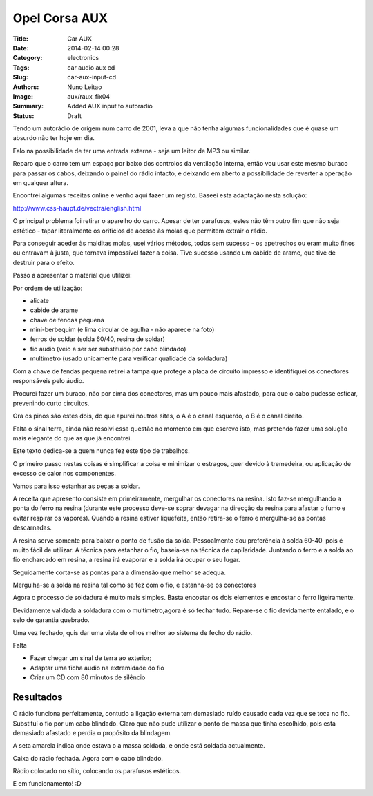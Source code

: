 Opel Corsa AUX
##############

:Title: Car AUX
:Date: 2014-02-14 00:28
:Category: electronics
:Tags: car audio aux cd
:Slug: car-aux-input-cd
:Authors: Nuno Leitao
:Image: aux/raux_fix04
:Summary: Added AUX input to autoradio
:Status: Draft


Tendo um autorádio de origem num carro de 2001, leva a que não tenha algumas
funcionalidades que é quase um absurdo não ter hoje em dia.  
 
Falo na possibilidade de ter uma entrada externa - seja um leitor de MP3 ou
similar.

Reparo que o carro tem um espaço por baixo dos controlos da ventilação interna,
então vou usar este mesmo buraco para passar os cabos, deixando o painel do
rádio intacto, e deixando em aberto a possibilidade de reverter a operação em
qualquer altura.  
  
Encontrei algumas receitas online e venho aqui fazer um registo.  
Baseei esta adaptação nesta solução:

`<http://www.css-haupt.de/vectra/english.html>`_
  
O principal problema foi retirar o aparelho do carro.  
Apesar de ter parafusos, estes não têm outro fim que não seja estético - tapar
literalmente os orifícios de acesso às molas que permitem extrair o rádio.  
  
Para conseguir aceder às malditas molas, usei vários métodos, todos sem
sucesso - os apetrechos ou eram muito finos ou entravam à justa, que tornava impossível
fazer a coisa. Tive sucesso usando um cabide de arame, que tive de destruir para o efeito.  

.. image:: {static}/images/aux/raux_final01.jpg
  :alt: final

Passo a apresentar o material que utilizei:  

.. image:: {static}/images/aux/raux_material.jpg
  :alt: material

Por ordem de utilização:

*   alicate
*   cabide de arame
*   chave de fendas pequena
*   mini-berbequim (e lima circular de agulha - não aparece na foto)
*   ferros de soldar (solda 60/40, resina de soldar)
*   fio audio (veio a ser ser substituido por cabo blindado)
*   multímetro (usado unicamente para verificar qualidade da soldadura)

  

Com a chave de fendas pequena retirei a tampa que protege a placa de circuito
impresso e identifiquei os conectores responsáveis pelo áudio.

Procurei fazer um buraco, não por cima dos conectores, mas um pouco mais
afastado, para que o cabo pudesse esticar, prevenindo curto circuitos.

.. image:: {static}/images/aux/raux_tampa.jpg
  :alt: cover

Ora os pinos são estes dois, do que apurei noutros sites, o A é o canal
esquerdo, o B é o canal direito.

Falta o sinal terra, ainda não resolvi essa questão no momento em que escrevo
isto, mas pretendo fazer uma solução mais elegante do que as que já encontrei.

.. image:: {static}/images/aux/raux_conectoresAlvo.jpg
  :alt: pontos

Este texto dedica-se a quem nunca fez este tipo de trabalhos.

O primeiro passo nestas coisas é simplificar a coisa e minimizar o estragos,
quer devido à tremedeira, ou aplicação de excesso de calor nos componentes.

Vamos para isso estanhar as peças a soldar.

A receita que apresento consiste em primeiramente, mergulhar os conectores na
resina. Isto faz-se mergulhando a ponta do ferro na resina (durante este
processo deve-se soprar devagar na direcção da resina para afastar o fumo e
evitar respirar os vapores). Quando a resina estiver liquefeita, então
retira-se o ferro e mergulha-se as pontas descarnadas.

.. image:: {static}/images/aux/raux_estanharFio1.jpg
  :alt: "Estanhar fio"

A resina serve somente para baixar o ponto de fusão da solda. Pessoalmente dou
preferência à solda 60-40  pois é muito fácil de utilizar.  
A técnica para estanhar o fio, baseia-se na técnica de capilaridade. Juntando
o ferro e a solda ao fio encharcado em resina, a resina irá evaporar e a solda
irá ocupar o seu lugar.  
  

Seguidamente corta-se as pontas para a dimensão que melhor se adequa.  
  

.. image:: {static}/images/aux/raux_estanharFio3.jpg
  :alt: "Estanhar fio 3"

Mergulha-se a solda na resina tal como se fez com o fio, e estanha-se os
conectores

.. image:: {static}/images/aux/raux_estanharConectores.jpg
  :alt: "Estanhar conectores"

Agora o processo de soldadura é muito mais simples. Basta encostar os dois
elementos e encostar o ferro ligeiramente.

.. image:: {static}/images/aux/raux_soldar.jpg
  :alt: "soldar"


Devidamente validada a soldadura com o multímetro,agora é só fechar tudo.
Repare-se o fio devidamente entalado, e o selo de garantia quebrado.  

.. image:: {static}/images/aux/raux_fechado.jpg
  :alt: "radio fechado"

  
Uma vez fechado, quis dar uma vista de olhos melhor ao sistema de fecho do
rádio.

.. image:: {static}/images/aux/raux_retirar1.jpg
  :alt: "retirar 1"

.. image:: {static}/images/aux/raux_retirar2.jpg
  :alt: "retirar 2"

Falta  
  

*   Fazer chegar um sinal de terra ao exterior;
*   Adaptar uma ficha audio na extremidade do fio
*   Criar um CD com 80 minutos de silêncio

  
.. image:: {static}/images/aux/raux_ferro.jpg
  :alt: "ferro"


Resultados
**********

O rádio funciona perfeitamente, contudo a ligação externa tem demasiado ruído
causado cada vez que se toca no fio. Substituí o fio por um cabo blindado.  
Claro que não pude utilizar o ponto de massa que tinha escolhido, pois está
demasiado afastado e perdia o propósito da blindagem.  
  

.. image:: {static}/images/aux/raux_fix01.jpg
  :alt: "fix 1"

A seta amarela indica onde estava o a massa soldada, e onde está soldada
actualmente.

  
Caixa do rádio fechada. Agora com o cabo blindado.  
  

.. image:: {static}/images/aux/raux_fix03.jpg
  :alt: "fix 3"

  
Rádio colocado no sítio, colocando os parafusos estéticos.  
  

.. image:: {static}/images/aux/raux_fix04.jpg
  :alt: "fix 4"

  
E em funcionamento! :D


